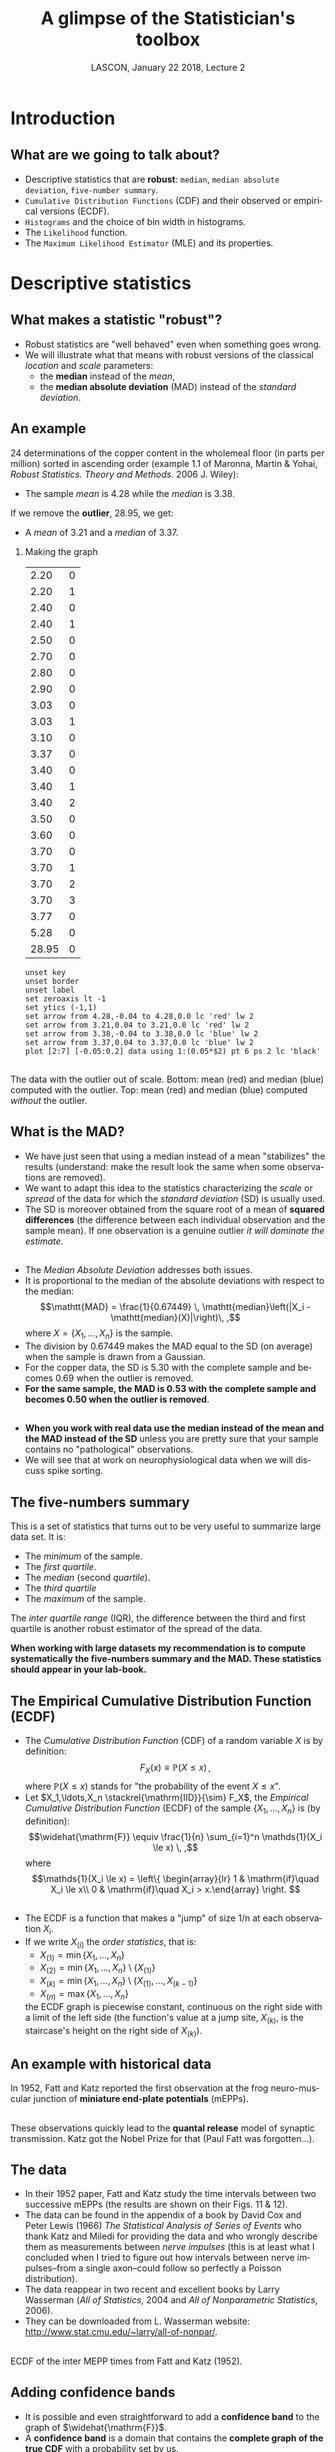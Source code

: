 # -*- ispell-local-dictionary: "american" -*-
#+TITLE: A glimpse of the Statistician's toolbox
#+AUTHOR: @@latex:{\large Christophe Pouzat} \\ \vspace{0.2cm}MAP5, Paris-Descartes University and CNRS\\ \vspace{0.2cm} \texttt{christophe.pouzat@parisdescartes.fr}@@
#+DATE: LASCON, January 22 2018, Lecture 2
#+OPTIONS: H:2 tags:nil
#+EXCLUDE_TAGS: noexport
#+LANGUAGE: en
#+SELECT_TAGS: export
#+LATEX_CLASS: beamer
#+LATEX_CLASS_OPTIONS: [presentation]
#+LATEX_HEADER: \usepackage{dsfont}
#+BEAMER_HEADER: \setbeamercovered{invisible}
#+BEAMER_HEADER: \AtBeginSection[]{\begin{frame}<beamer>\frametitle{Where are we ?}\tableofcontents[currentsection]\end{frame}}
#+BEAMER_HEADER: \beamertemplatenavigationsymbolsempty
#+STARTUP: beamer
#+COLUMNS: %45ITEM %10BEAMER_ENV(Env) %10BEAMER_ACT(Act) %4BEAMER_COL(Col) %8BEAMER_OPT(Opt)
#+STARTUP: indent
#+PROPERTY: header-args :eval no-export

* Setup :noexport:
#+NAME: set-gnuplot-pars
#+BEGIN_SRC gnuplot :session *gnuplot* :results silent :eval no-export :exports none 
set terminal pngcairo size 1000,1000
#+END_SRC

#+NAME: stderr-redirection
#+BEGIN_SRC emacs-lisp :exports none
;; Redirect stderr output to stdout so that it gets printed correctly (found on
;; http://kitchingroup.cheme.cmu.edu/blog/2015/01/04/Redirecting-stderr-in-org-mode-shell-blocks/
(setq org-babel-default-header-args:sh
      '((:prologue . "exec 2>&1") (:epilogue . ":"))
      )
(setq org-babel-use-quick-and-dirty-noweb-expansion t)
#+END_SRC

#+RESULTS: stderr-redirection
: t

* Introduction :export:
** What are we going to talk about? 
- Descriptive statistics that are *robust*: =median=, =median absolute deviation=, =five-number summary=.
- =Cumulative Distribution Functions= (CDF) and their observed or empirical versions (ECDF).
- =Histograms= and the choice of bin width in histograms.
- The =Likelihood= function.
- The =Maximum Likelihood Estimator= (MLE) and its properties.

* Descriptive statistics :export:
** What makes a statistic "robust"?
- Robust statistics are "well behaved" even when something goes wrong.
- We will illustrate what that means with robust versions of the classical /location/ and /scale/ parameters:
  + the *median* instead of the  /mean/,
  + the *median absolute deviation* (MAD) instead of the /standard deviation/.  

** An example
24 determinations of the copper content in the wholemeal floor (in parts per million) sorted in ascending order (example 1.1 of Maronna, Martin & Yohai, /Robust Statistics. Theory and Methods./ 2006 J. Wiley):
#+BEGIN_EXPORT latex
\vspace{0.25cm}
#+END_EXPORT

#+BEGIN_EXPORT latex
\begin{tabular}{ r r r r r r r r } 
2.20 & 2.20 & 2.40 & 2.40 & 2.50 & 2.70 & 2.80 & 2.90\\
3.03 & 3.03 & 3.10 & 3.37 & 3.40 & 3.40 & 3.40 & 3.50\\
3.60 & 3.70 & 3.70 & 3.70 & 3.70 & 3.77 & 5.28 & \textcolor{orange}{28.95}
\end{tabular}
#+END_EXPORT

#+BEGIN_EXPORT latex
\vspace{0.2cm}
#+END_EXPORT

- The sample /mean/ is 4.28 while the /median/ is 3.38.

#+BEGIN_EXPORT latex
\vspace{0.2cm}
#+END_EXPORT
If we remove the *outlier*, 28.95, we get:
#+BEGIN_EXPORT latex
\vspace{0.2cm}
#+END_EXPORT
- A /mean/ of 3.21 and a /median/ of 3.37.

*** Making the graph 
:PROPERTIES:
:BEAMER_ENV: note
:END:
#+NAME: copper-table
|  2.20 | 0 |
|  2.20 | 1 |
|  2.40 | 0 |
|  2.40 | 1 |
|  2.50 | 0 |
|  2.70 | 0 |
|  2.80 | 0 |
|  2.90 | 0 |
|  3.03 | 0 |
|  3.03 | 1 |
|  3.10 | 0 |
|  3.37 | 0 |
|  3.40 | 0 |
|  3.40 | 1 |
|  3.40 | 2 |
|  3.50 | 0 |
|  3.60 | 0 |
|  3.70 | 0 |
|  3.70 | 1 |
|  3.70 | 2 |
|  3.70 | 3 |
|  3.77 | 0 |
|  5.28 | 0 |
| 28.95 | 0 |

#+NAME: copper-fig
#+HEADERS: :file imgs/copper_fig.png 
#+BEGIN_SRC gnuplot :var data=copper-table :cache no
unset key
unset border
unset label
set zeroaxis lt -1
set ytics (-1,1)
set arrow from 4.28,-0.04 to 4.28,0.0 lc 'red' lw 2
set arrow from 3.21,0.04 to 3.21,0.0 lc 'red' lw 2
set arrow from 3.38,-0.04 to 3.38,0.0 lc 'blue' lw 2
set arrow from 3.37,0.04 to 3.37,0.0 lc 'blue' lw 2
plot [2:7] [-0.05:0.2] data using 1:(0.05*$2) pt 6 ps 2 lc 'black'
#+END_SRC

#+RESULTS: copper-fig
[[file:imgs/copper_fig.png]]


** 
#+ATTR_LATEX: :width 0.8\textwidth
[[./imgs/copper_fig.png]]

#+BEGIN_EXPORT latex
\vspace{0.2cm}
#+END_EXPORT
The data with the outlier out of scale. Bottom: mean (red) and median (blue) computed with the outlier. Top: mean (red) and median (blue) computed /without/ the outlier.

** What is the MAD?

- We have just seen that using a median instead of a mean "stabilizes" the results (understand: make the result look the same when some observations are removed).
- We want to adapt this idea to the statistics characterizing the /scale/ or /spread/ of the data for which the /standard deviation/ (SD) is usually used.
- The SD is moreover obtained from the square root of a mean of *squared differences* (the difference between each individual observation and the sample mean). If one observation is a genuine outlier /it will dominate the estimate/.
** 
- The /Median Absolute Deviation/ addresses both issues.
- It is proportional to the median of the absolute deviations with respect to the median:\[\mathtt{MAD} = \frac{1}{0.67449} \, \mathtt{median}\left(|X_i - \mathtt{median}(X)|\right)\, ,\] where $X=\{X_1,\ldots,X_n\}$ is the sample.
- The division by 0.67449 makes the MAD equal to the SD (on average) when the sample is drawn from a Gaussian.
- For the copper data, the SD is 5.30 with the complete sample and becomes 0.69 when the outlier is removed.
- *For the same sample, the MAD is 0.53 with the complete sample and becomes 0.50 when the outlier is removed*.
 
** 
- *When you work with real data use the median instead of the mean and the MAD instead of the SD* unless you are pretty sure that your sample contains no "pathological" observations.
- We will see that at work on neurophysiological data when we will discuss spike sorting.

** The five-numbers summary
This is a set of statistics that turns out to be very useful to summarize large data set. It is:
#+BEGIN_EXPORT latex
\vspace{0.25cm}
#+END_EXPORT
- The /minimum/ of the sample.
- The /first quartile/.
- The /median/ (second /quartile/).
- The /third quartile/
- The /maximum/ of the sample.
#+BEGIN_EXPORT latex
\vspace{0.25cm}
#+END_EXPORT
The /inter quartile range/ (IQR), the difference between the third and first quartile is another robust estimator of the spread of the data.
#+BEGIN_EXPORT latex
\vspace{0.25cm}
#+END_EXPORT

*When working with large datasets my recommendation is to compute systematically the five-numbers summary and the MAD. These statistics should appear in your lab-book.* 

** The Empirical Cumulative Distribution Function (ECDF) 
- The /Cumulative Distribution Function/ (CDF) of a random variable $X$ is by definition:\[F_X(x) \equiv \mathbb{P}(X \le x) \, ,\] where $\mathbb{P}(X \le x)$ stands for "the probability of the event $X \le x$".  
- Let $X_1,\ldots,X_n \stackrel{\mathrm{IID}}{\sim} F_X$, the /Empirical Cumulative Distribution Function/ (ECDF) of the sample $\{X_1,\ldots,X_n\}$ is (by definition): \[\widehat{\mathrm{F}} \equiv \frac{1}{n} \sum_{i=1}^n \mathds{1}(X_i \le x) \, ,\] where \[\mathds{1}(X_i \le x) = \left\{ \begin{array}{lr} 1 & \mathrm{if}\quad X_i \le x\\ 0 & \mathrm{if}\quad X_i > x.\end{array} \right. \] 

** 
- The ECDF is a function that makes a "jump" of size 1/n at each observation $X_i$.
- If we write $X_{(i)}$ the /order statistics/, that is:
  + $X_{(1)} = \min \{X_1,\ldots,X_n\}$
  + $X_{(2)} = \min \{X_1,\ldots,X_n\} \setminus \{X_{(1)}\}$ 
  + $X_{(k)} = \min \{X_1,\ldots,X_n\} \setminus \{X_{(1)},\ldots,X_{(k-1)}\}$ 
  + $X_{(n)} = \max \{X_1,\ldots,X_n\}$
  the ECDF graph is piecewise constant, continuous on the right side with a limit of the left side (the function's value at a jump site, $X_{(k)}$, is the staircase's height on the right side of $X_{(k)}$).

** An example with historical data 

#+ATTR_LATEX: :width 0.8\textwidth
[[./imgs/FattKatz1952.png]]

In 1952, Fatt and Katz reported the first observation at the frog neuro-muscular junction of *miniature end-plate potentials* (mEPPs).

**  
#+ATTR_LATEX: :width 1.0\textwidth
[[./imgs/FattKatz1952Fig2.png]]

These observations quickly lead to the *quantal release* model of synaptic transmission. Katz got the Nobel Prize for that (Paul Fatt was forgotten...).

** The data

- In their 1952 paper, Fatt and Katz study the time intervals between two successive mEPPs (the results are shown on their Figs. 11 & 12).
- The data can be found in the appendix of a book by David Cox and Peter Lewis (1966) /The Statistical Analysis of Series of Events/ who thank Katz and Miledi for providing the data and who wrongly describe them as measurements between /nerve impulses/ (this is at least what I concluded when I tried to figure out how intervals between nerve impulses--from a single axon--could follow so perfectly a Poisson distribution).
- The data reappear in two recent and excellent books by Larry Wasserman (/All of Statistics/, 2004 and /All of Nonparametric Statistics/, 2006).
- They can be downloaded from L. Wasserman website: [[http://www.stat.cmu.edu/~larry/all-of-nonpar/]].

** 

#+ATTR_LATEX: :width 0.75\textwidth
[[./imgs/Fatt_Katz_ECDF.png]]

ECDF of the inter MEPP times from Fatt and Katz (1952).

** Adding confidence bands

- It is possible and even straightforward to add a *confidence band* to the graph of $\widehat{\mathrm{F}}$.
- A *confidence band* is a domain that contains the *complete graph of the true CDF* with a probability set by us.
- The Kolmogorov distribution can be used, but a simpler to compute distribution--leading to almost as tight bands--results from the *Dvoretzky-Kiefer-Wolfowitz* (DKW) inequality:\[\mathbb{P}\left(\sup_x \mid \mathrm{F}(x) - \widehat{\mathrm{F}}_{n}(x) \mid > \epsilon \right) \le 2\, e^{-2 n \epsilon^2} \, ,\] where $n$ is the sample size.
- So if we want $\epsilon$ such that:\[\mathbb{P}\left(\sup_x \mid \mathrm{F}(x) - \widehat{\mathrm{F}}_{n}(x) \mid > \epsilon \right) \le 1-\alpha\] we find:\[\epsilon(\alpha) = \sqrt{\frac{1}{2 n}} \sqrt{\log\left(\frac{2}{1-\alpha}\right)} \, .\]
 

** 
#+ATTR_LATEX: :width 0.75\textwidth
[[./imgs/Fatt_Katz_ECDF_band.png]]

ECDF with 95% confidence band of the inter MEPP times from Fatt and Katz (1952).

** Why use the ECDF?
#+BEGIN_EXPORT latex
\vspace{0.25cm}
#+END_EXPORT
- The only "data manipulation" involved is sorting (no bin width setting).
- It is easy to get confidence bands making the ECDF a quantitative tool.
- Histograms lead too easily to baseless conclusions. 
